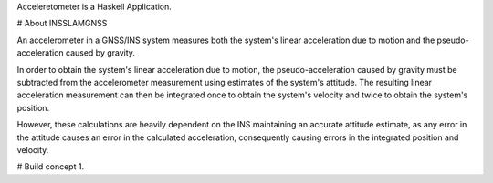 
Acceleretometer is a Haskell Application.

# About
INSSLAMGNSS

An accelerometer in a GNSS/INS system measures both the system's linear acceleration due to motion and the pseudo-acceleration caused by gravity.

In order to obtain the system's linear acceleration due to motion, the pseudo-acceleration caused by gravity must be subtracted from the accelerometer measurement using estimates of the system's attitude. The resulting linear acceleration measurement can then be integrated once to obtain the system's velocity and twice to obtain the system's position.

However, these calculations are heavily dependent on the INS maintaining an accurate attitude estimate, as any error in the attitude causes an error in the calculated acceleration, consequently causing errors in the integrated position and velocity.


# Build concept
1.
